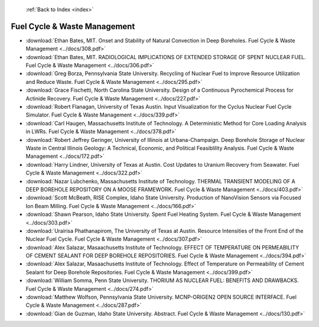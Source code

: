  :ref:`Back to Index <index>`

Fuel Cycle & Waste Management
-----------------------------

* :download:`Ethan Bates, MIT. Onset and Stability of Natural Convection in Deep Boreholes. Fuel Cycle & Waste Management <../docs/308.pdf>`
* :download:`Ethan Bates, MIT. RADIOLOGICAL IMPLICATIONS OF EXTENDED STORAGE OF SPENT NUCLEAR FUEL. Fuel Cycle & Waste Management <../docs/306.pdf>`
* :download:`Greg Borza, Pennsylvania State University. Recycling of Nuclear Fuel to Improve Resource Utilization and Reduce Waste. Fuel Cycle & Waste Management <../docs/295.pdf>`
* :download:`Grace Fischetti, North Carolina State University. Design of a Continuous Pyrochemical Process for Actinide Recovery. Fuel Cycle & Waste Management <../docs/227.pdf>`
* :download:`Robert Flanagan, University of Texas Austin. Input Visualization for the Cyclus Nuclear Fuel Cycle Simulator. Fuel Cycle & Waste Management <../docs/339.pdf>`
* :download:`Carl Haugen, Massachusetts Institute of Technology. A Deterministic Method for Core Loading Analysis in LWRs. Fuel Cycle & Waste Management <../docs/378.pdf>`
* :download:`Robert Jeffrey Geringer, University of Illinois at Urbana-Champaign. Deep Borehole Storage of Nuclear Waste in Central Illinois Geology: A Technical, Economic, and Political Feasiblility Analysis. Fuel Cycle & Waste Management <../docs/172.pdf>`
* :download:`Harry Lindner, University of Texas at Austin. Cost Updates to Uranium Recovery from Seawater. Fuel Cycle & Waste Management <../docs/322.pdf>`
* :download:`Nazar Lubchenko, Massachusetts Institute of Technology. THERMAL TRANSIENT MODELING OF A DEEP BOREHOLE REPOSITORY ON A MOOSE FRAMEWORK. Fuel Cycle & Waste Management <../docs/403.pdf>`
* :download:`Scott McBeath, RISE Complex, Idaho State University. Production of NanoVision Sensors via Focused Ion Beam Milling. Fuel Cycle & Waste Management <../docs/166.pdf>`
* :download:`Shawn Pearson, Idaho State University. Spent Fuel Heating System. Fuel Cycle & Waste Management <../docs/303.pdf>`
* :download:`Urairisa Phathanapirom, The University of Texas at Austin. Resource Intensities of the Front End of the Nuclear Fuel Cycle. Fuel Cycle & Waste Management <../docs/307.pdf>`
* :download:`Alex Salazar, Masaachusetts Institute of Technology. EFFECT OF TEMPERATURE ON PERMEABILITY OF CEMENT SEALANT FOR DEEP BOREHOLE REPOSITORIES. Fuel Cycle & Waste Management <../docs/394.pdf>`
* :download:`Alex Salazar, Masaachusetts Institute of Technology. Effect of Temperature on Permeability of Cement Sealant for Deep Borehole Repositories. Fuel Cycle & Waste Management <../docs/399.pdf>`
* :download:`William Somma, Penn State University. THORIUM AS NUCLEAR FUEL: BENEFITS AND DRAWBACKS. Fuel Cycle & Waste Management <../docs/274.pdf>`
* :download:`Matthew Wolfson, Pennsylvania State University. MCNP-ORIGEN2 OPEN SOURCE INTERFACE. Fuel Cycle & Waste Management <../docs/287.pdf>`
* :download:`Gian de Guzman, Idaho State University. Abstract. Fuel Cycle & Waste Management <../docs/130.pdf>`
